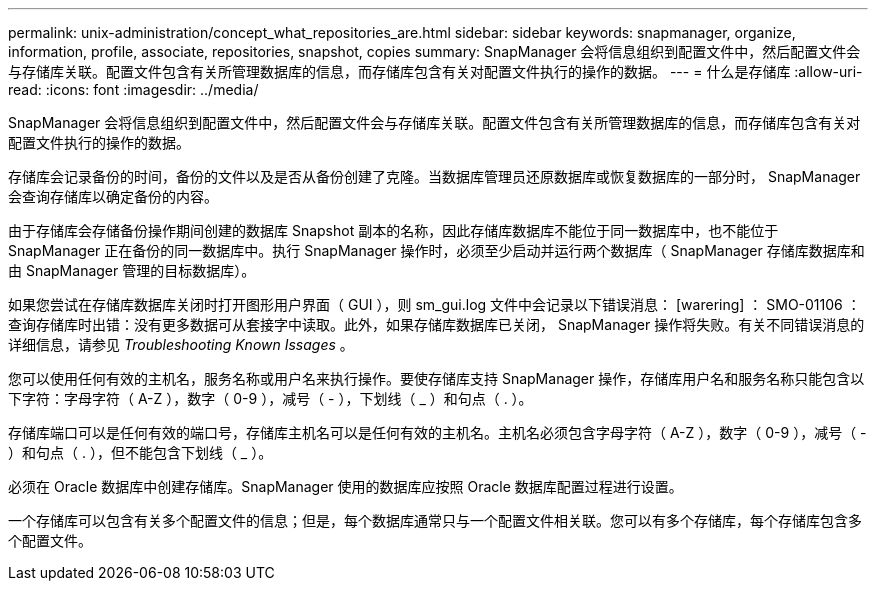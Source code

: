 ---
permalink: unix-administration/concept_what_repositories_are.html 
sidebar: sidebar 
keywords: snapmanager, organize, information, profile, associate, repositories, snapshot, copies 
summary: SnapManager 会将信息组织到配置文件中，然后配置文件会与存储库关联。配置文件包含有关所管理数据库的信息，而存储库包含有关对配置文件执行的操作的数据。 
---
= 什么是存储库
:allow-uri-read: 
:icons: font
:imagesdir: ../media/


[role="lead"]
SnapManager 会将信息组织到配置文件中，然后配置文件会与存储库关联。配置文件包含有关所管理数据库的信息，而存储库包含有关对配置文件执行的操作的数据。

存储库会记录备份的时间，备份的文件以及是否从备份创建了克隆。当数据库管理员还原数据库或恢复数据库的一部分时， SnapManager 会查询存储库以确定备份的内容。

由于存储库会存储备份操作期间创建的数据库 Snapshot 副本的名称，因此存储库数据库不能位于同一数据库中，也不能位于 SnapManager 正在备份的同一数据库中。执行 SnapManager 操作时，必须至少启动并运行两个数据库（ SnapManager 存储库数据库和由 SnapManager 管理的目标数据库）。

如果您尝试在存储库数据库关闭时打开图形用户界面（ GUI ），则 sm_gui.log 文件中会记录以下错误消息： [warering] ： SMO-01106 ：查询存储库时出错：没有更多数据可从套接字中读取。此外，如果存储库数据库已关闭， SnapManager 操作将失败。有关不同错误消息的详细信息，请参见 _Troubleshooting Known Issages_ 。

您可以使用任何有效的主机名，服务名称或用户名来执行操作。要使存储库支持 SnapManager 操作，存储库用户名和服务名称只能包含以下字符：字母字符（ A-Z ），数字（ 0-9 ），减号（ - ），下划线（ _ ）和句点（ . ）。

存储库端口可以是任何有效的端口号，存储库主机名可以是任何有效的主机名。主机名必须包含字母字符（ A-Z ），数字（ 0-9 ），减号（ - ）和句点（ . ），但不能包含下划线（ _ ）。

必须在 Oracle 数据库中创建存储库。SnapManager 使用的数据库应按照 Oracle 数据库配置过程进行设置。

一个存储库可以包含有关多个配置文件的信息；但是，每个数据库通常只与一个配置文件相关联。您可以有多个存储库，每个存储库包含多个配置文件。
